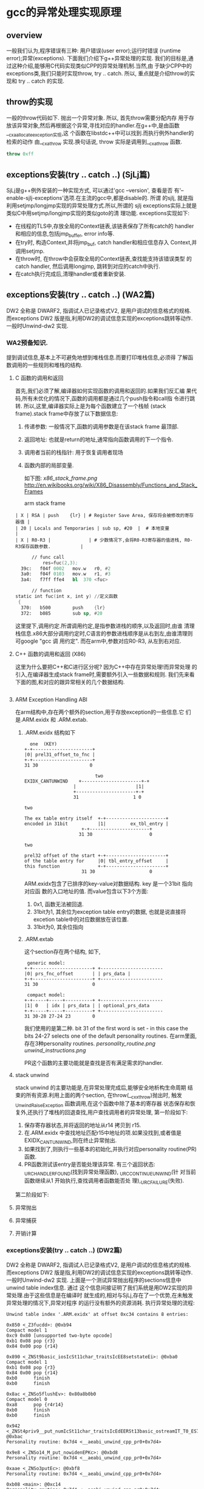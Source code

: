 * gcc的异常处理实现原理

** overview
   一般我们认为,程序错误有三种: 用户错误(user error);运行时错误
   (runtime error);异常(exceptions). 下面我们介绍下g++异常处理的实现.
   我们的目标是,通过这种介绍,能够用C代码实现类似CPP的异常处理机制.当然,由
   于缺少CPP中的exceptions类,我们只能时实现throw, try .. catch. 所以,
   重点就是介绍throw的实现和 try .. catch 的实现.

** throw的实现
   一般的throw代码如下. 抛出一个异常对象. 所以, 首先throw需要分配内存
   用于存放该异常对象,然后再根据这个异常,寻找对应的handler.在g++中,是由函数__cxa_allocate_exception实现,这
   个函数在libstdc++中可以找到.而执行例外handler的检索的动作
   由__cxa_throw 实现.换句话说, throw 实际是调用到__cxa_throw 函数.
#+BEGIN_SRC cpp
throw 0xff
#+END_SRC

** exceptions安装(try .. catch ..) (SjLj篇)
   SjLj是g++例外安装的一种实现方式, 可以通过'gcc --version', 查看是否
   有'--enable-sjlj-exceptions'选项.在主流的gcc中,都是disable的. 所谓
   的sjlj, 就是指利用setjmp/longjmp实现的异常处理方式.所以,所谓的
   sjlj exceptions实际上就是类似C中用setjmp/longjmp实现的类似goto的清
   理功能. exceptions实现如下:
    + 在线程的TLS中,存放全局的Context链表,该链表保存了所有catch的
      handler和相应的信息,包括jmp_buffer, error info等.
    + 在try时, 构造Context,并将jmp_buf, catch handler和相应信息存入
      Context,并调用setjmp.
    + 在throw时, 在throw中会获取全局的Context链表,查找能支持该错误类型
      的catch handler, 然后调用longjmp, 跳转到对应的catch中执行.
    + 在catch执行完成后,清理handler或者重新安装.


** exceptions安装(try .. catch ..) (WA2篇)
   DW2 全称是 DWARF2, 指调试人已记录格式V2, 是用户调试的信息格式的规格.
   而exceptions DW2 版是指,利用DW2的调试信息实现的exceptions跳转等动作.
   一般时Unwind-dw2 实现.

*** WA2预备知识.
    提到调试信息,基本上不可避免地想到堆栈信息.而要打印堆栈信息,必须得
    了解函数调用的一些规则和堆栈的结构.
**** C 函数的调用和返回
     首先,我们必须了解,编译器如何实现函数的调用和返回的.如果我们反汇编
     果代码,所有未优化的情况下,函数的调用都是通过几个push指令和call指
     令进行跳转. 所以,这里,编译器实际上是为每个函数建立了一个栈帧
     (stack frame).stack frame中存放了以下数据信息:
     1. 传递参数: 一般情况下,函数的调用参数是在该stack frame 最顶部.
     2. 返回地址: 也就是return的地址,通常指向函数调用的下一个指令.
     3. 调用者当前的栈指针: 用于恢复调用者现场
     4. 函数内部的局部变量.

        如下图:
        [[x86_stack_frame.png]]
        [[http://en.wikibooks.org/wiki/X86_Disassembly/Functions_and_Stack_Frames]]

        arm stack frame
     #+BEGIN_EXAMPLE
     | X | RSA | push    {lr} | # Register Save Area, 保存将会被修改的寄存器值 |
     | 20 | Locals and Temporaries | sub sp, #20  |  # 本地变量                                        |
     | X | R0-R3 |              | # 少数情况下,会将R0-R3寄存器的值进栈, R0-R3保存函数参数.           |
     #+END_EXAMPLE

     #+BEGIN_SRC asm
      // func call
          res=fuc(2,3);
  39c:   f04f 0002   mov.w   r0, #2
  3a0:   f04f 0103   mov.w   r1, #3
  3a4:   f7ff ffe4   bl  370 <fuc>

      // function
static int fuc(int x, int y) //定义函数
 {
  370:   b500        push    {lr}
  372:   b085        sub sp, #20

     #+END_SRC
     这里提下,调用约定.所谓调用约定,是指参数进栈的顺序,以及返回时,由谁
     清理栈信息.x86大部分调用约定时,C语言的参数进栈顺序是从右到左,由谁清理则可google "gcc 调
     用约定".
     而在arm中,参数对应R0-R3, 从左到右对应.

**** C++ 函数的调用和返回 (X86)
     这里为什么要把C++和C进行区分呢? 因为C++中存在异常处理!而异常处理
     的引入,在编译器生成stack frame时,需要额外引入一些数据和规则.
     我们先来看下面的图,和对应的跟异常相关的几个数据结构.

     #+BEGIN_SRC cpp

     #+END_SRC

**** ARM Exception Handling ABI
     在arm结构中,存在两个额外的section,用于存放exception的一些信息.它
     们是.ARM.exidx 和 .ARM.extab.
***** .ARM.exidx 结构如下

      #+BEGIN_EXAMPLE
        one  (KEY)
      +-+----------------------+
      |0| prel31_offset_to_fnc |
      +-+----------------------+
      31 30                   0

                                two
      EXIDX_CANTUNWIND    +----------------------+-+
                        |                      |1|
                        +----------------------+-+
                        31                    1 0

      two

      The ex table entry itself  +-+----------------------+
      encoded in 31bit           |1|         ex_tbl_entry |
                           +-+----------------------+
                          31 30                     0

      two

      prel32 offset of the start +-+----------------------+
      of the table entry for     |0| tbl_entry_offset     |
      this function              +-+----------------------+
                           31 30                    0
      #+END_EXAMPLE

      ARM.exidx包含了已排序的key-value对数据结构. key 是一个31bit 指向对应函
      数的入口地址的值. 而value包含以下3个方面: 
1. 0x1, 函数无法被回退.
2. 31bit为1, 其余位为exception table entry的数据, 也就是说直接将
   excetion table中的对应数据放在该位置. 
3. 31bit为0, 其余位指向

***** .ARM.extab
      这个section存在两个结构, 如下, 
#+BEGIN_EXAMPLE
 generic model:
+-+----------------------+ +-----------------------
|0| prs_fnc_offset       | | prs_data |
+-+----------------------+ +-----------------------
31 30                    0

 compact model:
+-+-----+-----+----------+ +-----------------------
|1| 0   | idx | prs_data | | optional_prs_data
+-+-----+-----+----------+ +-----------------------
31 30-28 27-24 23        0
#+END_EXAMPLE

我们使用的是第二种. bit 31 of the first word is set - in this case
the bits 24-27 selects one of the default personality routines.
在arm里面,存在3种personality routines.
[[personality_routine.png]]
[[unwind_instructions.png]]

PR这个函数的主要功能就是查找是否有满足需求的handler.

**** stack unwind
     stack unwind 的主要功能是,在异常处理完成后,能够安全地析构生命周期
     结束的所有资源.利用上面的两个section, 在throw(__cxx_throw)抛出时,
     触发_Unwind_RaiseException 函数调用,在这个函数中除了基本的寄存器
     状态保存和恢复外,还执行了堆栈的回退查找,用户查找调用者的异常处理,
     第一阶段如下:
     1. 保存寄存器状态,并将返回的地址从r14 拷贝到 r15.
     2. 在.ARM.exidx 中查找地址匹配r15中地址的项.如果没找到,或者值是
        EXIDX_CANTUNWIND,则在终止异常抛出.
     3. 如果找到了,则执行一些基本的初始化,并执行对应personality
        routine(PR)函数.
     4. PR函数测试该entry是否能处理该异常. 有三个返回状态:
        _URC_HANDLER_FOUND(找到异常处理函数), _URC_CONTINUE_UNWIND(针
        对当前函数继续从1 开始执行,查找调用者函数能否处
        理),_URC_FAILURE(失败).

     第二阶段如下:
     


**** 异常抛出

**** 异常捕获

**** 开销计算



*** exceptions安装(try .. catch ..) (DW2篇)
    DW2 全称是 DWARF2, 指调试人已记录格式V2, 是用户调试的信息格式的规格.
    而exceptions DW2 版是指,利用DW2的调试信息实现的exceptions跳转等动作.
    一般时Unwind-dw2 实现.
    上面是一个测试异常抛出程序的sections信息中unwind table index信息. 通过
    这个信息间接证明了我们系统是用DW2实现的异常处理.由于这些信息是在编译时
    就生成的,相对与SjLj,存在了一个优势,在未触发异常处理的情况下,异常对程序
    的运行没有额外的资源消耗.
    执行异常处理的流程:
    #+BEGIN_EXAMPLE
    Unwind table index '.ARM.exidx' at offset 0xc34 contains 8 entries:

    0x850 <_Z3fucdd>: @0xb94
    Compact model 1
    0xc9 0x80 [unsupported two-byte opcode]
    0xb1 0x08 pop {r3}
    0x84 0x00 pop {r14}

    0x890 <_ZNSt9basic_iosIcSt11char_traitsIcEE8setstateEi>: @0xba0
    Compact model 1
    0xb1 0x08 pop {r3}
    0x84 0x00 pop {r14}
    0xb0      finish
    0xb0      finish

    0x8ac <_ZNSo5flushEv>: 0x80a8b0b0
    Compact model 0
    0xa8      pop {r4r14}
    0xb0      finish
    0xb0      finish

    0x942 <_ZNSt4priv9__put_numIcSt11char_traitsIcEdEERSt13basic_ostreamIT_T0_ES7_T1_>: @0xbac
    Personality routine: 0x7d4 <__aeabi_unwind_cpp_pr0+0x7d4>

    0x9e8 <_ZNSo14_M_put_nowidenEPKc>: @0xbd8
    Personality routine: 0x7d4 <__aeabi_unwind_cpp_pr0+0x7d4>

    0xaae <_ZNSo3putEc>: @0xbf8
    Personality routine: 0x7d4 <__aeabi_unwind_cpp_pr0+0x7d4>

    0xb08 <main>: @0xc14
    Personality routine: 0x7d4 <__aeabi_unwind_cpp_pr0+0x7d4>

    0xb94 <main+0x8c>: 0x1 [cantunwind]

    Symbol table '.dynsym' contains 28 entries:
    Num:    Value  Size Type    Bind   Vis      Ndx Name
     0: 00000000     0 NOTYPE  LOCAL  DEFAULT  UND
     1: 00000000     0 FUNC    GLOBAL DEFAULT  UND __aeabi_unwind_cpp_pr0
     2: 00000000     0 FUNC    GLOBAL DEFAULT  UND strlen
     3: 00000000     0 FUNC    GLOBAL DEFAULT  UND _ZNSt6localeD1Ev
     4: 00000000     0 FUNC    GLOBAL DEFAULT  UND __gxx_personality_v0
     5: 00000000     0 FUNC    GLOBAL DEFAULT  UND __cxa_end_cleanup
     6: 00000000     0 FUNC    GLOBAL DEFAULT  UND _ZNSt6localeC1ERKS_
     7: 00000000     0 FUNC    GLOBAL DEFAULT  UND _ZNKSt6locale12_M_use_facetERKNS_2idE
     8: 00000000     0 FUNC    GLOBAL DEFAULT  UND _ZNSt8ios_base16_M_throw_failureEv
     9: 00000000     0 OBJECT  GLOBAL DEFAULT  UND _ZSt4cout
    10: 00000000     0 OBJECT  GLOBAL DEFAULT  UND _ZSt4cerr
    11: 00003000     0 NOTYPE  GLOBAL DEFAULT   18 __dso_handle
    12: 00000000     0 FUNC    GLOBAL DEFAULT  UND exit
    13: 00000000     0 FUNC    GLOBAL DEFAULT  UND _ZNSt4priv11_GetFacetIdEPKSt7num_putIcSt19ostreambuf_iteratorIcSt11char_traitsIcEEE
    14: 00001199   190 FUNC    WEAK   DEFAULT    8 _ZNSt4priv12__init_bostrIcSt11char_traitsIcEEEbRSt13basic_ostreamIT_T0_E
    15: 00000000     0 FUNC    GLOBAL DEFAULT  UND _ZSt18uncaught_exceptionv
    16: 00000d1d   266 FUNC    WEAK   DEFAULT    8 _ZNSt4priv9__put_numIcSt11char_traitsIcEdEERSt13basic_ostreamIT_T0_ES7_T1_
    17: 00002e88     0 NOTYPE  GLOBAL DEFAULT   13 __INIT_ARRAY__
    18: 00002e90     0 NOTYPE  GLOBAL DEFAULT   14 __FINI_ARRAY__
    19: 00003000     0 NOTYPE  GLOBAL DEFAULT  ABS _edata
    20: 00003000     0 NOTYPE  GLOBAL DEFAULT  ABS __bss_start
    21: 00003010     0 NOTYPE  GLOBAL DEFAULT  ABS _end
    22: 00000738     0 FUNC    GLOBAL DEFAULT  UND __libc_init
    23: 00000000     0 FUNC    GLOBAL DEFAULT  UND __cxa_allocate_exception
    24: 00000000     0 FUNC    GLOBAL DEFAULT  UND __cxa_throw
    25: 00000000     0 FUNC    GLOBAL DEFAULT  UND __cxa_begin_catch
    26: 00000000     0 FUNC    GLOBAL DEFAULT  UND __cxa_end_catch
    27: 00000000     0 OBJECT  GLOBAL DEFAULT  UND _ZTId

    Relocation section '.rel.plt' at offset 0x6ac contains 15 entries:
    Offset     Info    Type                Sym. Value  Symbol's Name
    00002fc4  00001616 R_ARM_JUMP_SLOT        00000738   __libc_init
    00002fc8  00000216 R_ARM_JUMP_SLOT        00000000   strlen
    00002fcc  00000616 R_ARM_JUMP_SLOT        00000000   _ZNSt6localeC1ERKS_
    00002fd0  00000816 R_ARM_JUMP_SLOT        00000000   _ZNSt8ios_base16_M_throw_failureEv
    00002fd4  00001716 R_ARM_JUMP_SLOT        00000000   __cxa_allocate_exception
    00002fd8  00001816 R_ARM_JUMP_SLOT        00000000   __cxa_throw
    00002fdc  00001a16 R_ARM_JUMP_SLOT        00000000   __cxa_end_catch
    00002fe0  00000516 R_ARM_JUMP_SLOT        00000000   __cxa_end_cleanup
    00002fe4  00001916 R_ARM_JUMP_SLOT        00000000   __cxa_begin_catch
    00002fe8  00000c16 R_ARM_JUMP_SLOT        00000000   exit
    00002fec  00000416 R_ARM_JUMP_SLOT        00000000   __gxx_personality_v0
    00002ff0  00000316 R_ARM_JUMP_SLOT        00000000   _ZNSt6localeD1Ev
    00002ff4  00000f16 R_ARM_JUMP_SLOT        00000000   _ZSt18uncaught_exceptionv
    00002ff8  00000d16 R_ARM_JUMP_SLOT        00000000   _ZNSt4priv11_GetFacetIdEPKSt7num_putIcSt19ostreambuf_iteratorIcSt11char_traitsIcEEE
    00002ffc  00000716 R_ARM_JUMP_SLOT        00000000   _ZNKSt6locale12_M_use_facetERKNS_2idE
    #+END_EXAMPLE
+ 首先读出personality. personality是包含对应异常的似有数据信息,其中有
  异常类型.
+ 判定异常类型,

